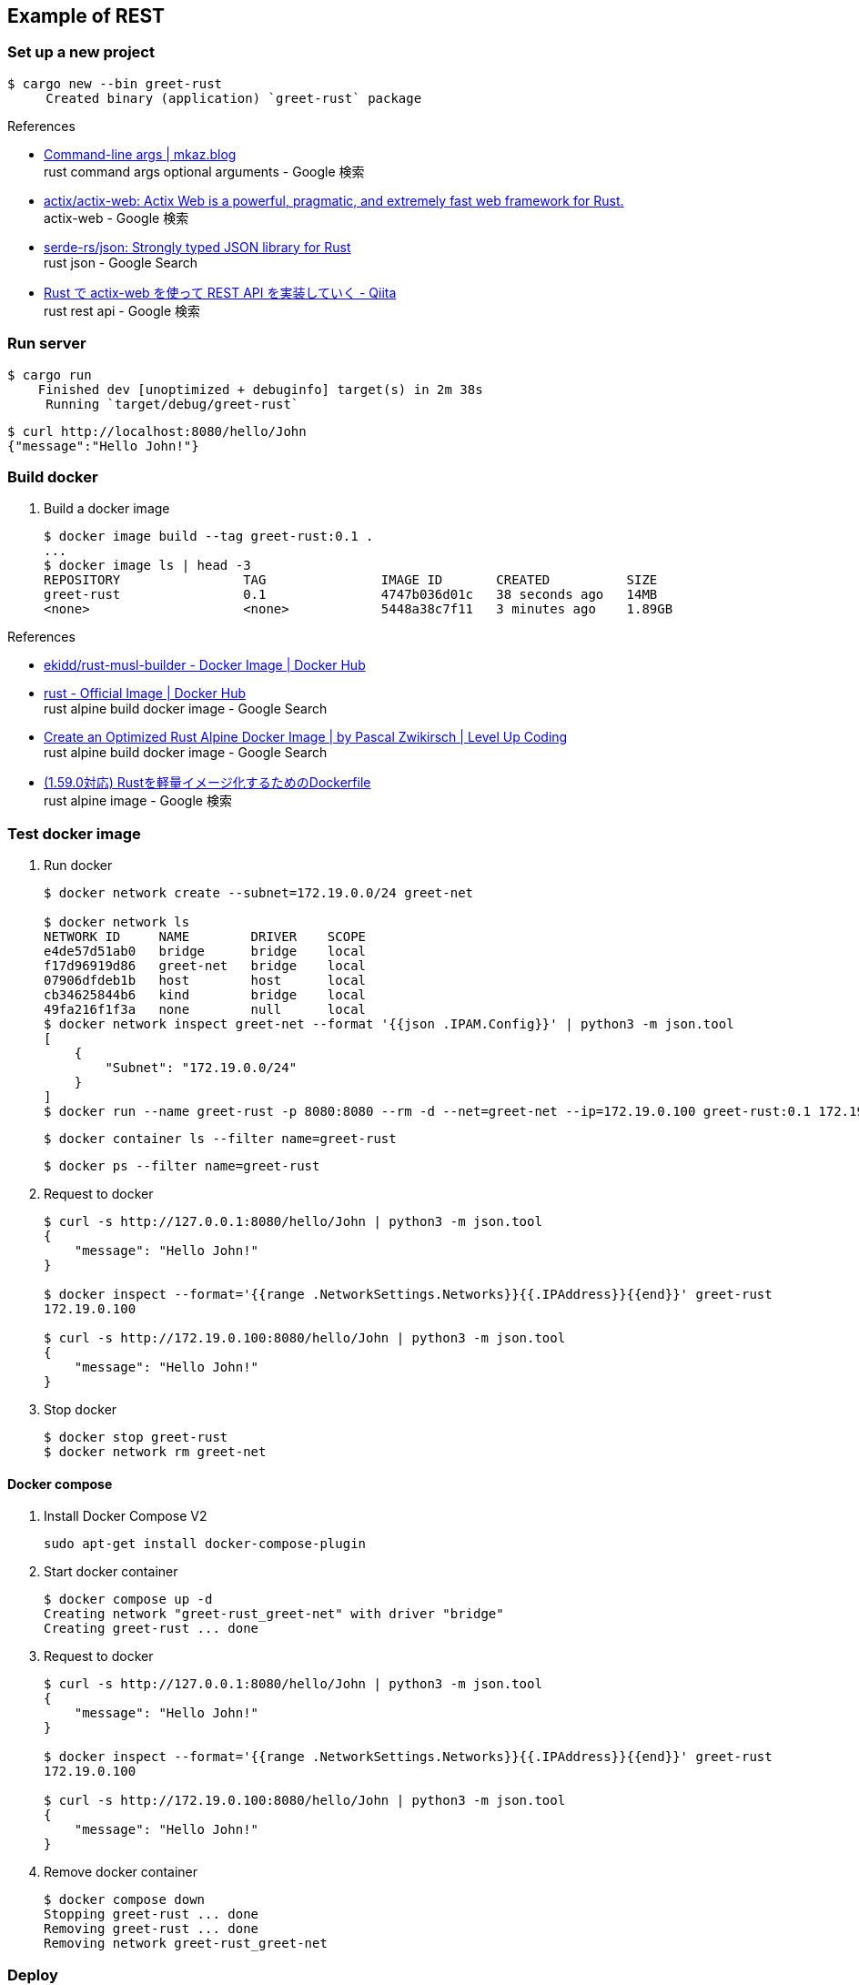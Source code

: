 == Example of REST

=== Set up a new project

[source,console]
----
$ cargo new --bin greet-rust
     Created binary (application) `greet-rust` package
----

.References
* https://mkaz.blog/working-with-rust/command-line-args/[Command-line args | mkaz.blog ^] +
  rust command args optional arguments - Google 検索
* https://github.com/actix/actix-web[actix/actix-web: Actix Web is a powerful, pragmatic, and extremely fast web framework for Rust.^] +
  actix-web - Google 検索
* https://github.com/serde-rs/json[serde-rs/json: Strongly typed JSON library for Rust^] +
  rust json - Google Search
* https://qiita.com/Yoshihiro-Hirose/items/2426fe5199cb1ff74bd7[Rust で actix-web を使って REST API を実装していく - Qiita^] +
  rust rest api - Google 検索

=== Run server

[source,console]
----
$ cargo run
    Finished dev [unoptimized + debuginfo] target(s) in 2m 38s
     Running `target/debug/greet-rust`
----

[source,console]
----
$ curl http://localhost:8080/hello/John
{"message":"Hello John!"}
----

=== Build docker

. Build a docker image
+
----
$ docker image build --tag greet-rust:0.1 .
...
$ docker image ls | head -3
REPOSITORY                TAG               IMAGE ID       CREATED          SIZE
greet-rust                0.1               4747b036d01c   38 seconds ago   14MB
<none>                    <none>            5448a38c7f11   3 minutes ago    1.89GB
----

.References
* https://hub.docker.com/r/ekidd/rust-musl-builder[ekidd/rust-musl-builder - Docker Image | Docker Hub^]
* https://hub.docker.com/_/rust[rust - Official Image | Docker Hub^] +
  rust alpine build docker image - Google Search
* https://levelup.gitconnected.com/create-an-optimized-rust-alpine-docker-image-1940db638a6c[Create an Optimized Rust Alpine Docker Image | by Pascal Zwikirsch | Level Up Coding^] +
  rust alpine build docker image - Google Search
* https://zenn.dev/kyoheiu/articles/dcefe0c75f0e17[(1.59.0対応) Rustを軽量イメージ化するためのDockerfile^] +
  rust alpine image - Google 検索

=== Test docker image

. Run docker
+
[source,console]
----
$ docker network create --subnet=172.19.0.0/24 greet-net

$ docker network ls
NETWORK ID     NAME        DRIVER    SCOPE
e4de57d51ab0   bridge      bridge    local
f17d96919d86   greet-net   bridge    local
07906dfdeb1b   host        host      local
cb34625844b6   kind        bridge    local
49fa216f1f3a   none        null      local
$ docker network inspect greet-net --format '{{json .IPAM.Config}}' | python3 -m json.tool
[
    {
        "Subnet": "172.19.0.0/24"
    }
]
$ docker run --name greet-rust -p 8080:8080 --rm -d --net=greet-net --ip=172.19.0.100 greet-rust:0.1 172.19.0.100
----
+
[source,console]
----
$ docker container ls --filter name=greet-rust
----
+
[source,console]
----
$ docker ps --filter name=greet-rust
----

. Request to docker
+
[source,console]
----
$ curl -s http://127.0.0.1:8080/hello/John | python3 -m json.tool
{
    "message": "Hello John!"
}

$ docker inspect --format='{{range .NetworkSettings.Networks}}{{.IPAddress}}{{end}}' greet-rust
172.19.0.100

$ curl -s http://172.19.0.100:8080/hello/John | python3 -m json.tool
{
    "message": "Hello John!"
}
----

. Stop docker
+
[source,console]
----
$ docker stop greet-rust
$ docker network rm greet-net
----

==== Docker compose

. Install Docker Compose V2
+
[source,shell]
----
sudo apt-get install docker-compose-plugin
----

. Start docker container
+
----
$ docker compose up -d
Creating network "greet-rust_greet-net" with driver "bridge"
Creating greet-rust ... done
----

. Request to docker
+
[source,console]
----
$ curl -s http://127.0.0.1:8080/hello/John | python3 -m json.tool
{
    "message": "Hello John!"
}

$ docker inspect --format='{{range .NetworkSettings.Networks}}{{.IPAddress}}{{end}}' greet-rust
172.19.0.100

$ curl -s http://172.19.0.100:8080/hello/John | python3 -m json.tool
{
    "message": "Hello John!"
}
----

. Remove docker container
+
[source,console]
----
$ docker compose down
Stopping greet-rust ... done
Removing greet-rust ... done
Removing network greet-rust_greet-net
----

=== Deploy

. Push to KIND
+
[source,console]
----
$ kind --name kind-1 load docker-image greet-rust:0.1
Image: "greet-rust:0.1" with ID "sha256:4747b036d01caf7eac0bc110de70fac0fd1d8c18fffc1ca081e1416a4fe7c890" not yet present on node "kind-1-control-plane", loading...
----
+
[source,console]
----
$ docker exec -it kind-1-control-plane crictl images
IMAGE                                      TAG                  IMAGE ID            SIZE
...
docker.io/library/greet-rust               0.1                  4747b036d01ca       14.2MB
...
----

. Deploy
+
[source,console]
----
$ kubectl apply -f kind/greet-rust.pod.yaml
pod/greet-rust-pod created
service/greet-rust-service created
$ kubectl get service greet-rust-service
NAME                 TYPE           CLUSTER-IP     EXTERNAL-IP      PORT(S)          AGE
greet-rust-service   LoadBalancer   10.96.19.233   172.18.254.240   3000:30763/TCP   28s
$ kubectl logs greet-rust-pod
server is listening on 10.244.0.7:8080 port
----

. Test
+
[source,console]
----
$ curl -s http://172.18.254.240:3000/hello/John | python3 -m json.tool
{
    "message": "Hello John!"
}
$ curl -s http://$(kubectl get services greet-rust-service -o jsonpath='{.status.loadBalancer.ingress[*].ip}'):$(kubectl get services greet-rust-service -o jsonpath='{.spec.ports[0].port}')/hello/John --header "Content-Type: application/json" | python3 -m json.tool
{
    "message": "Hello John!"
}
----

. Remove apps
+
[source,console]
----
$ kubectl delete -f kind/greet-rust.pod.yaml
pod "greet-rust-pod" deleted
service "greet-rust-service" deleted
----

=== Troubleshooting

==== currently active rustc version is 1.59.0

[source,console]
----
$ docker image build --tag greet-rust:0.1 .
Sending build context to Docker daemon  1.198GB
Step 1/10 : FROM ekidd/rust-musl-builder:stable as builder
stable: Pulling from ekidd/rust-musl-builder
...
  Downloaded actix-http v3.2.1
error: package `greet-rust v0.1.0 (/home/rust)` cannot be built because it requires rustc 1.63 or newer, while the currently active rustc version is 1.59.0
The command '/bin/sh -c cargo build --release --target x86_64-unknown-linux-musl' returned a non-zero code: 101
----

==== curl: (56) Recv failure: Connection reset by peer
The first connection with the created Docker image failed.

----
$ curl -v http://127.0.0.1:8080/hello/John
*   Trying 127.0.0.1:8080...
* TCP_NODELAY set
* Connected to 127.0.0.1 (127.0.0.1) port 8080 (#0)
> GET /hello/John HTTP/1.1
> Host: 127.0.0.1:8080
> User-Agent: curl/7.68.0
> Accept: */*
>
* Recv failure: Connection reset by peer
* Closing connection 0
curl: (56) Recv failure: Connection reset by peer
----

The problem was that the application listening loopback not `eth0`(172.17.0.2/16).

[source,console]
----
$ docker exec -it greet-rust /bin/sh
/opt/server # ls
greet-rust
/opt/server # ps
PID   USER     TIME  COMMAND
    1 root      0:00 ./greet-rust 127.0.0.1
   16 root      0:00 /bin/sh
   23 root      0:00 ps
/opt/server # curl
/bin/sh: curl: not found
/opt/server # ls
greet-rust
/opt/server # ls ..
server
/opt/server # ip addr
1: lo: <LOOPBACK,UP,LOWER_UP> mtu 65536 qdisc noqueue state UNKNOWN qlen 1000
    link/loopback 00:00:00:00:00:00 brd 00:00:00:00:00:00
    inet 127.0.0.1/8 scope host lo
       valid_lft forever preferred_lft forever
2: tunl0@NONE: <NOARP> mtu 1480 qdisc noop state DOWN qlen 1000
    link/ipip 0.0.0.0 brd 0.0.0.0
3: sit0@NONE: <NOARP> mtu 1480 qdisc noop state DOWN qlen 1000
    link/sit 0.0.0.0 brd 0.0.0.0
15: eth0@if16: <BROADCAST,MULTICAST,UP,LOWER_UP,M-DOWN> mtu 1500 qdisc noqueue state UP
    link/ether 02:42:ac:11:00:02 brd ff:ff:ff:ff:ff:ff
    inet 172.17.0.2/16 brd 172.17.255.255 scope global eth0
       valid_lft forever preferred_lft forever
/opt/server #
----
